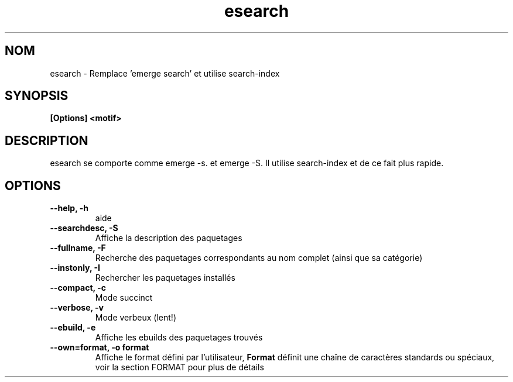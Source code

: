.TH esearch 1 "Février 13, 2005" "esearch"

.SH NOM
esearch \- Remplace 'emerge search' et utilise search-index

.SH SYNOPSIS
.B
[Options] <motif>

.SH DESCRIPTION
esearch se comporte comme emerge \-s. et emerge \-S. Il utilise search-index et de ce fait plus rapide.

.SH OPTIONS
.TP
.B \-\-help, \-h
aide
.TP
.B \-\-searchdesc, \-S
Affiche la description des paquetages
.TP
.B \-\-fullname, \-F
Recherche des paquetages correspondants au nom complet (ainsi que sa catégorie)
.TP
.B \-\-instonly, \-I
Rechercher les paquetages installés
.TP
.B \-\-compact, \-c
Mode succinct
.TP
.B \-\-verbose, \-v
Mode verbeux (lent!)
.TP
.B \-\-ebuild, \-e
Affiche les ebuilds des paquetages trouvés
.TP
.B \-\-own=format, \-o format
Affiche le format défini par l'utilisateur,
.B Format
définit une chaîne de caractères standards ou spéciaux, voir la section FORMAT pour plus de détails
